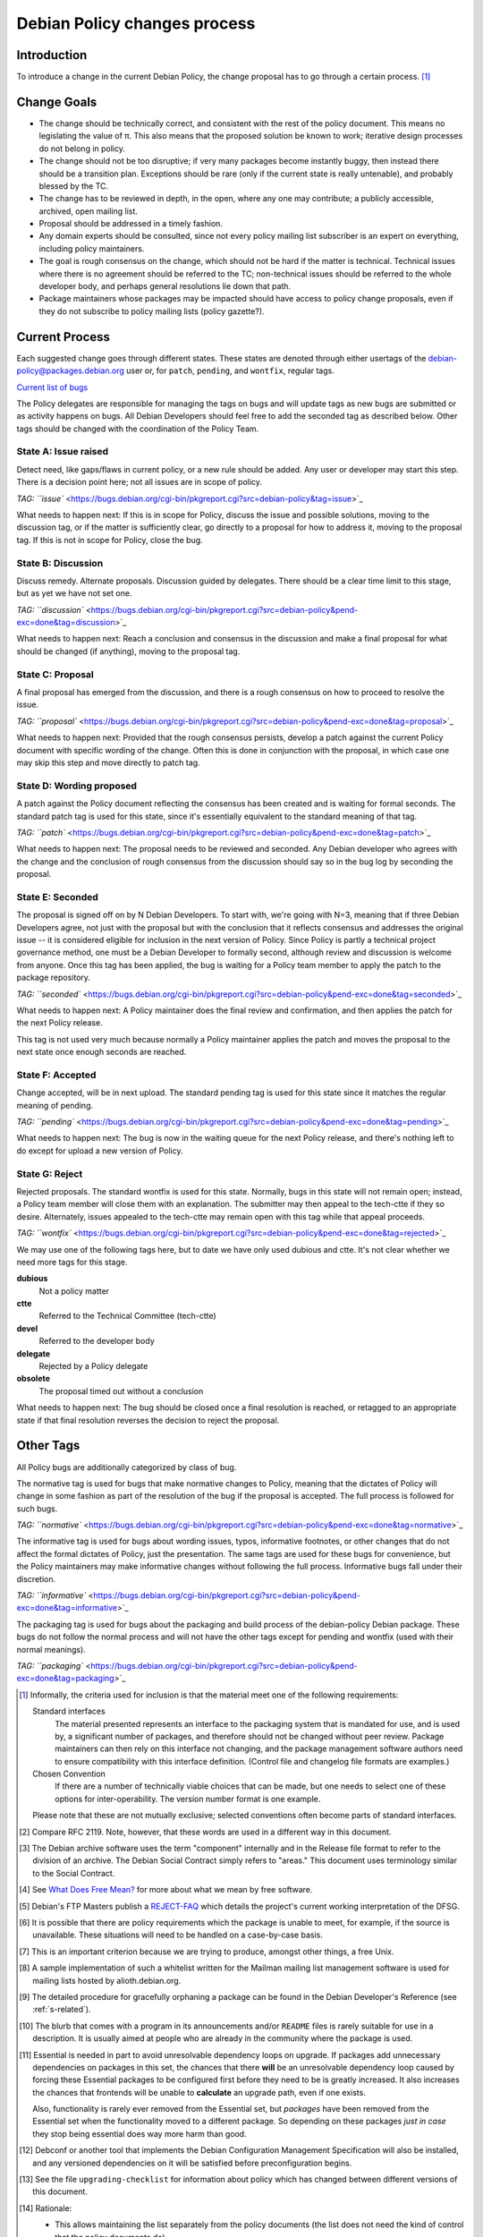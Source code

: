 Debian Policy changes process
=============================

.. _process-introduction:

Introduction
------------

To introduce a change in the current Debian Policy, the change proposal
has to go through a certain process.  [#]_

.. _process-change-goals:

Change Goals
------------

-  The change should be technically correct, and consistent with the
   rest of the policy document. This means no legislating the value of
   π. This also means that the proposed solution be known to work;
   iterative design processes do not belong in policy.

-  The change should not be too disruptive; if very many packages become
   instantly buggy, then instead there should be a transition plan.
   Exceptions should be rare (only if the current state is really
   untenable), and probably blessed by the TC.

-  The change has to be reviewed in depth, in the open, where any one
   may contribute; a publicly accessible, archived, open mailing list.

-  Proposal should be addressed in a timely fashion.

-  Any domain experts should be consulted, since not every policy
   mailing list subscriber is an expert on everything, including policy
   maintainers.

-  The goal is rough consensus on the change, which should not be hard
   if the matter is technical. Technical issues where there is no
   agreement should be referred to the TC; non-technical issues should
   be referred to the whole developer body, and perhaps general
   resolutions lie down that path.

-  Package maintainers whose packages may be impacted should have access
   to policy change proposals, even if they do not subscribe to policy
   mailing lists (policy gazette?).

.. _process-current:

Current Process
---------------

Each suggested change goes through different states. These states are
denoted through either usertags of the debian-policy@packages.debian.org
user or, for ``patch``, ``pending``, and ``wontfix``, regular tags.

`Current list of
bugs <https://bugs.debian.org/cgi-bin/pkgreport.cgi?src=debian-policy&pend-exc=done>`_

The Policy delegates are responsible for managing the tags on bugs and
will update tags as new bugs are submitted or as activity happens on
bugs. All Debian Developers should feel free to add the seconded tag as
described below. Other tags should be changed with the coordination of
the Policy Team.

.. _state-a-issue-raised:

State A: Issue raised
~~~~~~~~~~~~~~~~~~~~~

Detect need, like gaps/flaws in current policy, or a new rule should be
added. Any user or developer may start this step. There is a decision
point here; not all issues are in scope of policy.

`TAG:
``issue`` <https://bugs.debian.org/cgi-bin/pkgreport.cgi?src=debian-policy&tag=issue>`_

What needs to happen next: If this is in scope for Policy, discuss the
issue and possible solutions, moving to the discussion tag, or if the
matter is sufficiently clear, go directly to a proposal for how to
address it, moving to the proposal tag. If this is not in scope for
Policy, close the bug.

.. _state-b-discussion:

State B: Discussion
~~~~~~~~~~~~~~~~~~~

Discuss remedy. Alternate proposals. Discussion guided by delegates.
There should be a clear time limit to this stage, but as yet we have not
set one.

`TAG:
``discussion`` <https://bugs.debian.org/cgi-bin/pkgreport.cgi?src=debian-policy&pend-exc=done&tag=discussion>`_

What needs to happen next: Reach a conclusion and consensus in the
discussion and make a final proposal for what should be changed (if
anything), moving to the proposal tag.

.. _state-c-proposal:

State C: Proposal
~~~~~~~~~~~~~~~~~

A final proposal has emerged from the discussion, and there is a rough
consensus on how to proceed to resolve the issue.

`TAG:
``proposal`` <https://bugs.debian.org/cgi-bin/pkgreport.cgi?src=debian-policy&pend-exc=done&tag=proposal>`_

What needs to happen next: Provided that the rough consensus persists,
develop a patch against the current Policy document with specific
wording of the change. Often this is done in conjunction with the
proposal, in which case one may skip this step and move directly to
patch tag.

.. _state-d-wording-proposed:

State D: Wording proposed
~~~~~~~~~~~~~~~~~~~~~~~~~

A patch against the Policy document reflecting the consensus has been
created and is waiting for formal seconds. The standard patch tag is
used for this state, since it's essentially equivalent to the standard
meaning of that tag.

`TAG:
``patch`` <https://bugs.debian.org/cgi-bin/pkgreport.cgi?src=debian-policy&pend-exc=done&tag=patch>`_

What needs to happen next: The proposal needs to be reviewed and
seconded. Any Debian developer who agrees with the change and the
conclusion of rough consensus from the discussion should say so in the
bug log by seconding the proposal.

.. _state-e-seconded:

State E: Seconded
~~~~~~~~~~~~~~~~~

The proposal is signed off on by N Debian Developers. To start with,
we're going with N=3, meaning that if three Debian Developers agree, not
just with the proposal but with the conclusion that it reflects
consensus and addresses the original issue -- it is considered eligible
for inclusion in the next version of Policy. Since Policy is partly a
technical project governance method, one must be a Debian Developer to
formally second, although review and discussion is welcome from anyone.
Once this tag has been applied, the bug is waiting for a Policy team
member to apply the patch to the package repository.

`TAG:
``seconded`` <https://bugs.debian.org/cgi-bin/pkgreport.cgi?src=debian-policy&pend-exc=done&tag=seconded>`_

What needs to happen next: A Policy maintainer does the final review and
confirmation, and then applies the patch for the next Policy release.

This tag is not used very much because normally a Policy maintainer
applies the patch and moves the proposal to the next state once enough
seconds are reached.

.. _state-f-accepted:

State F: Accepted
~~~~~~~~~~~~~~~~~

Change accepted, will be in next upload. The standard pending tag is
used for this state since it matches the regular meaning of pending.

`TAG:
``pending`` <https://bugs.debian.org/cgi-bin/pkgreport.cgi?src=debian-policy&pend-exc=done&tag=pending>`_

What needs to happen next: The bug is now in the waiting queue for the
next Policy release, and there's nothing left to do except for upload a
new version of Policy.

.. _state-g-reject:

State G: Reject
~~~~~~~~~~~~~~~

Rejected proposals. The standard wontfix is used for this state.
Normally, bugs in this state will not remain open; instead, a Policy
team member will close them with an explanation. The submitter may then
appeal to the tech-ctte if they so desire. Alternately, issues appealed
to the tech-ctte may remain open with this tag while that appeal
proceeds.

`TAG:
``wontfix`` <https://bugs.debian.org/cgi-bin/pkgreport.cgi?src=debian-policy&pend-exc=done&tag=rejected>`_

We may use one of the following tags here, but to date we have only used
dubious and ctte. It's not clear whether we need more tags for this
stage.

**dubious**
    Not a policy matter

**ctte**
    Referred to the Technical Committee (tech-ctte)

**devel**
    Referred to the developer body

**delegate**
    Rejected by a Policy delegate

**obsolete**
    The proposal timed out without a conclusion

What needs to happen next: The bug should be closed once a final
resolution is reached, or retagged to an appropriate state if that final
resolution reverses the decision to reject the proposal.

.. _process-other-tags:

Other Tags
----------

All Policy bugs are additionally categorized by class of bug.

The normative tag is used for bugs that make normative changes to
Policy, meaning that the dictates of Policy will change in some fashion
as part of the resolution of the bug if the proposal is accepted. The
full process is followed for such bugs.

`TAG:
``normative`` <https://bugs.debian.org/cgi-bin/pkgreport.cgi?src=debian-policy&pend-exc=done&tag=normative>`_

The informative tag is used for bugs about wording issues, typos,
informative footnotes, or other changes that do not affect the formal
dictates of Policy, just the presentation. The same tags are used for
these bugs for convenience, but the Policy maintainers may make
informative changes without following the full process. Informative bugs
fall under their discretion.

`TAG:
``informative`` <https://bugs.debian.org/cgi-bin/pkgreport.cgi?src=debian-policy&pend-exc=done&tag=informative>`_

The packaging tag is used for bugs about the packaging and build process
of the debian-policy Debian package. These bugs do not follow the normal
process and will not have the other tags except for pending and wontfix
(used with their normal meanings).

`TAG:
``packaging`` <https://bugs.debian.org/cgi-bin/pkgreport.cgi?src=debian-policy&pend-exc=done&tag=packaging>`_

.. [#]
   Informally, the criteria used for inclusion is that the material meet
   one of the following requirements:

   Standard interfaces
       The material presented represents an interface to the packaging
       system that is mandated for use, and is used by, a significant
       number of packages, and therefore should not be changed without
       peer review. Package maintainers can then rely on this interface
       not changing, and the package management software authors need to
       ensure compatibility with this interface definition. (Control
       file and changelog file formats are examples.)

   Chosen Convention
       If there are a number of technically viable choices that can be
       made, but one needs to select one of these options for
       inter-operability. The version number format is one example.

   Please note that these are not mutually exclusive; selected
   conventions often become parts of standard interfaces.

.. [#]
   Compare RFC 2119. Note, however, that these words are used in a
   different way in this document.

.. [#]
   The Debian archive software uses the term "component" internally and
   in the Release file format to refer to the division of an archive.
   The Debian Social Contract simply refers to "areas." This document
   uses terminology similar to the Social Contract.

.. [#]
   See `What Does Free Mean? <https://www.debian.org/intro/free>`_ for
   more about what we mean by free software.

.. [#]
   Debian's FTP Masters publish a
   `REJECT-FAQ <https://ftp-master.debian.org/REJECT-FAQ.html>`_ which
   details the project's current working interpretation of the DFSG.

.. [#]
   It is possible that there are policy requirements which the package
   is unable to meet, for example, if the source is unavailable. These
   situations will need to be handled on a case-by-case basis.

.. [#]
   This is an important criterion because we are trying to produce,
   amongst other things, a free Unix.

.. [#]
   A sample implementation of such a whitelist written for the Mailman
   mailing list management software is used for mailing lists hosted by
   alioth.debian.org.

.. [#]
   The detailed procedure for gracefully orphaning a package can be
   found in the Debian Developer's Reference (see
   :ref:`s-related`).

.. [#]
   The blurb that comes with a program in its announcements and/or
   ``README`` files is rarely suitable for use in a description. It is
   usually aimed at people who are already in the community where the
   package is used.

.. [#]
   Essential is needed in part to avoid unresolvable dependency loops on
   upgrade. If packages add unnecessary dependencies on packages in this
   set, the chances that there **will** be an unresolvable dependency
   loop caused by forcing these Essential packages to be configured
   first before they need to be is greatly increased. It also increases
   the chances that frontends will be unable to **calculate** an upgrade
   path, even if one exists.

   Also, functionality is rarely ever removed from the Essential set,
   but *packages* have been removed from the Essential set when the
   functionality moved to a different package. So depending on these
   packages *just in case* they stop being essential does way more harm
   than good.

.. [#]
   Debconf or another tool that implements the Debian Configuration
   Management Specification will also be installed, and any versioned
   dependencies on it will be satisfied before preconfiguration begins.

.. [#]
   See the file ``upgrading-checklist`` for information about policy
   which has changed between different versions of this document.

.. [#]
   Rationale:

   -  This allows maintaining the list separately from the policy
      documents (the list does not need the kind of control that the
      policy documents do).

   -  Having a separate package allows one to install the
      build-essential packages on a machine, as well as allowing other
      packages such as tasks to require installation of the
      build-essential packages using the depends relation.

   -  The separate package allows bug reports against the list to be
      categorized separately from the policy management process in the
      BTS.

.. [#]
   The reason for this is that dependencies change, and you should list
   all those packages, and *only* those packages that *you* need
   directly. What others need is their business. For example, if you
   only link against ``libimlib``, you will need to build-depend on
   libimlib2-dev but not against any ``libjpeg*`` packages, even though
   ``libimlib2-dev`` currently depends on them: installation of
   libimlib2-dev will automatically ensure that all of its run-time
   dependencies are satisfied.

.. [#]
   Mistakes in changelogs are usually best rectified by making a new
   changelog entry rather than "rewriting history" by editing old
   changelog entries.

.. [#]
   Although there is nothing stopping an author who is also the Debian
   maintainer from using this changelog for all their changes, it will
   have to be renamed if the Debian and upstream maintainers become
   different people. In such a case, however, it might be better to
   maintain the package as a non-native package.

.. [#]
   To be precise, the string should match the following Perl regular
   expression:

   ::

       /closes:\s*(?:bug)?\#?\s?\d+(?:,\s*(?:bug)?\#?\s?\d+)*/i

   Then all of the bug numbers listed will be closed by the archive
   maintenance software (``dak``) using the version of the changelog
   entry.

.. [#]
   In the case of a sponsored upload, the uploader signs the files, but
   the changelog maintainer name and address are those of the person who
   prepared this release. If the preparer of the release is not one of
   the usual maintainers of the package (as listed in the
   :ref:```Maintainer`` <#s-f-Maintainer` or
   ```Uploaders`` <s-f-Uploaders>` control fields of the package),
   the first line of the changelog is conventionally used to explain why
   a non-maintainer is uploading the package. The Debian Developer's
   Reference (see :ref:`s-related`) documents the
   conventions used.

.. [#]   This is the same as the format generated by ``date
 -R``.

.. [#]
   The rationale is that there is some information conveyed by knowing
   the age of the file, for example, you could recognize that some
   documentation is very old by looking at the modification time, so it
   would be nice if the modification time of the upstream source would
   be preserved.

.. [#]
   This is not currently detected when building source packages, but
   only when extracting them.

   Hard links may be permitted at some point in the future, but would
   require a fair amount of work.

.. [#]
   Setgid directories are allowed.

.. [#]
   Another common way to do this is for ``build`` to depend on
   ``build-stamp`` and to do nothing else, and for the ``build-stamp``
   target to do the building and to ``touch build-stamp`` on completion.
   This is especially useful if the build routine creates a file or
   directory called ``build``; in such a case, ``build`` will need to be
   listed as a phony target (i.e., as a dependency of the ``.PHONY``
   target). See the documentation of ``make`` for more information on
   phony targets.

.. [#]
   This split allows binary-only builds to not install the dependencies
   required for the ``build-indep`` target and skip any
   resource-intensive build tasks that are only required when building
   architecture-independent binary packages.

.. [#]
   The ``fakeroot`` package often allows one to build a package
   correctly even without being root.

.. [#]
   Some packages support any delimiter, but whitespace is the easiest to
   parse inside a makefile and avoids ambiguity with flag values that
   contain commas.

.. [#]
   Packages built with ``make`` can often implement this by passing the
   ``-j``\ n option to ``make``.

.. [#]
   ``files.new`` is used as a temporary file by ``dpkg-gencontrol`` and
   ``dpkg-distaddfile`` - they write a new version of ``files`` here
   before renaming it, to avoid leaving a corrupted copy if an error
   occurs.

.. [#]
   For example, parts of the GNU build system work like this.

.. [#]
   Having multiple copies of the same code in Debian is inefficient,
   often creates either static linking or shared library conflicts, and,
   most importantly, increases the difficulty of handling security
   vulnerabilities in the duplicated code.

.. [#]
   ``dpkg``'s internal databases are in a similar format.

.. [#]
   The paragraphs are also sometimes referred to as stanzas.

.. [#]
   This folding method is similar to RFC 5322, allowing control files
   that contain only one paragraph and no multiline fields to be read by
   parsers written for RFC 5322.

.. [#]
   It is customary to leave a space after the package name if a version
   number is specified.

.. [#]
   In the past, people specified the full version number in the
   Standards-Version field, for example "2.3.0.0". Since minor
   patch-level changes don't introduce new policy, it was thought it
   would be better to relax policy and only require the first 3
   components to be specified, in this example "2.3.0". All four
   components may still be used if someone wishes to do so.

.. [#]
   Alphanumerics are ``A-Za-z0-9`` only.

.. [#]
   One common use of ``~`` is for upstream pre-releases. For example,
   ``1.0~beta1~svn1245`` sorts earlier than ``1.0~beta1``, which sorts
   earlier than ``1.0``.

.. [#]
   The author of this manual has heard of a package whose versions went
   ``1.1``, ``1.2``, ``1.3``, ``1``, ``2.1``, ``2.2``, ``2`` and so
   forth.

.. [#]
   Completely empty lines will not be rendered as blank lines. Instead,
   they will cause the parser to think you're starting a whole new
   record in the control file, and will therefore likely abort with an
   error.

.. [#]
   Example distribution names in the Debian archive used in ``.changes``
   files are:

   *unstable*
       This distribution value refers to the *developmental* part of the
       Debian distribution tree. Most new packages, new upstream
       versions of packages and bug fixes go into the *unstable*
       directory tree.

   *experimental*
       The packages with this distribution value are deemed by their
       maintainers to be high risk. Oftentimes they represent early beta
       or developmental packages from various sources that the
       maintainers want people to try, but are not ready to be a part of
       the other parts of the Debian distribution tree.

   Others are used for updating stable releases or for security uploads.
   More information is available in the Debian Developer's Reference,
   section "The Debian archive".

.. [#]
   The source formats currently supported by the Debian archive software
   are ``1.0``, ``3.0 (native)``, and ``3.0 (quilt)``.

.. [#]
   Other urgency values are supported with configuration changes in the
   archive software but are not used in Debian. The urgency affects how
   quickly a package will be considered for inclusion into the
   ``testing`` distribution and gives an indication of the importance of
   any fixes included in the upload. ``Emergency`` and ``critical`` are
   treated as synonymous.

.. [#]
   A space after each comma is conventional.

.. [#]
   That is, the parts which are not the ``.dsc``.

.. [#]
   This is so that if an error occurs, the user interrupts ``dpkg`` or
   some other unforeseen circumstance happens you don't leave the user
   with a badly-broken package when ``dpkg`` attempts to repeat the
   action.

.. [#]
   This can happen if the new version of the package no longer
   pre-depends on a package that had been partially upgraded.

.. [#]
   For example, suppose packages foo and bar are "Installed" with foo
   depending on bar. If an upgrade of bar were started and then aborted,
   and then an attempt to remove foo failed because its ``prerm`` script
   failed, foo's ``postinst abort-remove`` would be called with bar only
   "Half-Installed".

.. [#]
   This is often done by checking whether the command or facility the
   ``postrm`` intends to call is available before calling it. For
   example:

   ::

       if [ "$1" = pur.. [#] && [ -e /usr/share/debconf/confmodule ]; then
           . /usr/share/debconf/confmodule db_purge
       fi

   in ``postrm`` purges the ``debconf`` configuration for the package if
   debconf is installed.

.. [#]
   See :doc:`ap-flowcharts` for flowcharts illustrating
   the processes described here.

.. [#]
   Part of the problem is due to what is arguably a bug in ``dpkg``.

.. [#]
   Historical note: Truly ancient (pre-1997) versions of ``dpkg`` passed
   ``<unknown>`` (including the angle brackets) in this case. Even older
   ones did not pass a second argument at all, under any circumstance.
   Note that upgrades using such an old dpkg version are unlikely to
   work for other reasons, even if this old argument behavior is handled
   by your postinst script.

.. [#]
   The relations ``<`` and ``>`` were previously allowed, but they were
   confusingly defined to mean earlier/later or equal rather than
   strictly earlier/later. ``dpkg`` still supports them with a warning,
   but they are no longer allowed by Debian Policy.

.. [#]
   This approach makes dependency resolution easier. If two packages A
   and B are being upgraded, the installed package A depends on exactly
   the installed package B, and the new package A depends on exactly the
   new package B (a common situation when upgrading shared libraries and
   their corresponding development packages), satisfying the
   dependencies at every stage of the upgrade would be impossible. This
   relaxed restriction means that both new packages can be unpacked
   together and then configured in their dependency order.

.. [#]
   It is possible that a future release of ``dpkg`` may add the ability
   to specify a version number for each virtual package it provides.
   This feature is not yet present, however, and is expected to be used
   only infrequently.

.. [#]
   To see why ``Breaks`` is normally needed in addition to ``Replaces``,
   consider the case of a file in the package foo being taken over by
   the package foo-data. ``Replaces`` will allow foo-data to be
   installed and take over that file. However, without ``Breaks``,
   nothing requires foo to be upgraded to a newer version that knows it
   does not include that file and instead depends on foo-data. Nothing
   would prevent the new foo-data package from being installed and then
   removed, removing the file that it took over from foo. After that
   operation, the package manager would think the system was in a
   consistent state, but the foo package would be missing one of its
   files.

.. [#]
   Replaces is a one way relationship. You have to install the replacing
   package after the replaced package.

.. [#]
   ``Build-Depends`` in the source package is not adequate since it
   (rightfully) does not document the exact version used in the build.

.. [#]
   The archive software might reject packages that refer to non-existent
   sources.

.. [#]
   This is a convention of shared library versioning, but not a
   requirement. Some libraries use the ``SONAME`` as the full library
   file name instead and therefore do not need a symlink. Most, however,
   encode additional information about backwards-compatible revisions as
   a minor version number in the file name. The ``SONAME`` itself only
   changes when binaries linked with the earlier version of the shared
   library may no longer work, but the filename may change with each
   release of the library. See
   :ref:`s-sharedlibs-runtime` for more information.

.. [#]
   The package management system requires the library to be placed
   before the symbolic link pointing to it in the ``.deb`` file. This is
   so that when ``dpkg`` comes to install the symlink (overwriting the
   previous symlink pointing at an older version of the library), the
   new shared library is already in place. In the past, this was
   achieved by creating the library in the temporary packaging directory
   before creating the symlink. Unfortunately, this was not always
   effective, since the building of the tar file in the ``.deb``
   depended on the behavior of the underlying file system. Some file
   systems (such as reiserfs) reorder the files so that the order of
   creation is forgotten. Since version 1.7.0, ``dpkg`` reorders the
   files itself as necessary when building a package. Thus it is no
   longer important to concern oneself with the order of file creation.

.. [#]
   These are currently ``/usr/local/lib`` plus directories under
   ``/lib`` and ``/usr/lib`` matching the multiarch triplet for the
   system architecture.

.. [#]
   For example, a ``package-name-config`` script or pkg-config
   configuration files.

.. [#]
   This wording allows the development files to be split into several
   packages, such as a separate architecture-independent
   libraryname-headers, provided that the development package depends on
   all the required additional packages.

.. [#]
   Previously, ``${Source-Version}`` was used, but its name was
   confusing and it has been deprecated since dpkg 1.13.19.

.. [#]
   A ``shlibs`` file represents an SONAME as a library name and version
   number, such as ``libfoo VERSION``, instead of recording the actual SONAME. If the
   SONAME doesn't match one of the two expected formats
   (``libfoo-VERSION.so`` or ``libfoo.so.VERSION``), it cannot be
   represented.

.. [#]
   ``dpkg-shlibdeps`` will use a program like ``objdump`` or ``readelf``
   to find the libraries and the symbols in those libraries directly
   needed by the binaries or shared libraries in the package.

.. [#]
   The easiest way to call ``dpkg-shlibdeps`` correctly is to use a
   package helper framework such as debhelper. If you are using
   debhelper, the ``dh_shlibdeps`` program will do this work for you. It
   will also correctly handle multi-binary packages.

.. [#]
   ``dh_shlibdeps`` from the ``debhelper`` suite will automatically add
   this option if it knows it is processing a udeb.

.. [#]
   Again, ``dh_shlibdeps`` and ``dh_gencontrol`` will handle everything
   except the addition of the variable to the control file for you if
   you're using debhelper, including generating separate ``substvars``
   files for each binary package and calling ``dpkg-gencontrol`` with
   the appropriate flags.

.. [#]
   A good example of where this helps is the following. We could update
   ``libimlib`` with a new version that supports a new revision of a
   graphics format called dgf (but retaining the same major version
   number) and depends on a new library package libdgf4 instead of the
   older libdgf3. If we used ``ldd`` to add dependencies for every
   library directly or indirectly linked with a binary, every package
   that uses ``libimlib`` would need to be recompiled so it would also
   depend on libdgf4 in order to retire the older libdgf3 package. Since
   dependencies are only added based on ELF ``NEEDED`` attribute,
   packages using ``libimlib`` can rely on ``libimlib`` itself having
   the dependency on an appropriate version of ``libdgf`` and do not
   need rebuilding.

.. [#]
   An example of an "unreasonable" program is one that uses library
   interfaces that are documented as internal and unsupported. If the
   only programs or libraries affected by a change are "unreasonable"
   ones, other techniques, such as declaring ``Breaks`` relationships
   with affected packages or treating their usage of the library as bugs
   in those packages, may be appropriate instead of changing the SONAME.
   However, the default approach is to change the SONAME for any change
   to the ABI that could break a program.

.. [#]
   An example may clarify. Suppose the source package ``foo`` generates
   two binary packages, ``libfoo2`` and ``foo-runtime``. When building
   the binary packages, the contents of the packages are staged in the
   directories ``debian/libfoo2`` and ``debian/foo-runtime``
   respectively. (``debian/tmp`` could be used instead of one of these.)
   Since ``libfoo2`` provides the ``libfoo`` shared library, it will
   contain a ``symbols`` file, which will be installed in
   ``debian/libfoo2/DEBIAN/symbols``, eventually to be included as a
   control file in that package. When ``dpkg-shlibdeps`` is run on the
   executable ``debian/foo-runtime/usr/bin/foo-prog``, it will examine
   the ``debian/libfoo2/DEBIAN/symbols`` file to determine whether
   ``foo-prog``'s library dependencies are satisfied by any of the
   libraries provided by ``libfoo2``. Since those binaries were linked
   against the just-built shared library as part of the build process,
   the ``symbols`` file for the newly-built ``libfoo2`` must take
   precedence over a ``symbols`` file for any other ``libfoo2`` package
   already installed on the system.

.. [#]
   This can be determined by using the command

   ::

       readelf -d /usr/lib/libz.so.1.2.3.4 | grep SONAME

.. [#]
   An example of where this may be needed is with a library that
   implements the libGL interface. All GL implementations provide the
   same set of base interfaces, and then may provide some additional
   interfaces only used by programs that require that specific GL
   implementation. So, for example, libgl1-mesa-glx may use the
   following ``symbols`` file:

   ::

       libGL.so.1 libgl1 | libgl1-mesa-glx #MINVER#
        publicGlSymbol@Base 6.3-1 [...] implementationSpecificSymbol@Base 6.5.2-7 1
        [...]

   Binaries or shared libraries using only ``publicGlSymbol`` would
   depend only on ``libgl1`` (which may be provided by multiple
   packages), but ones using ``implementationSpecificSymbol`` would get
   a dependency on ``libgl1-mesa-glx (>= 6.5.2-7)``

.. [#]
   This field should normally not be necessary, since if the behavior of
   any symbol has changed, the corresponding symbol minimal-version
   should have been increased. But including it makes the ``symbols``
   system more robust by tightening the dependency in cases where the
   package using the shared library specifically requires at least a
   particular version of the shared library development package for some
   reason.

.. [#]
   If you are using ``debhelper``, ``dh_makeshlibs`` will take care of
   calling either ``dpkg-gensymbols`` or generating a ``shlibs`` file as
   appropriate.

.. [#]
   This is what ``dh_makeshlibs`` in the debhelper suite does. If your
   package also has a udeb that provides a shared library,
   ``dh_makeshlibs`` can automatically generate the ``udeb:`` lines if
   you specify the name of the udeb with the ``--add-udeb`` option.

.. [#]
   This is necessary in order to reserve the directories for use in
   cross-installation of library packages from other architectures, as
   part of ``multiarch``.

.. [#]
   This is necessary for architecture-dependent headers file to coexist
   in a ``multiarch`` setup.

.. [#]
   This directory is used as mount point to mount virtual filesystems to
   get access to kernel information.

.. [#]
   These directories are used to store translators and as a set of
   standard names for mount points, respectively.

.. [#]
   ``/lib/lsb/init-functions``, which assists in writing LSB-compliant
   init scripts, may fail if ``set          -e`` is in effect and echoing status messages to the
   console fails, for example.

.. [#]
   Creating, modifying or removing a file in ``/usr/lib/mime/packages/``
   using maintainer scripts will not activate the trigger. In that case,
   it can be done by calling ``dpkg-trigger --no-await /usr/lib/mime/packages`` from the maintainer
   script after creating, modifying, or removing the file.

.. [#]
   If you are using GCC, ``-fPIC`` produces code with relocatable
   position independent code, which is required for most architectures
   to create a shared library, with i386 and perhaps some others where
   non position independent code is permitted in a shared library.

   Position independent code may have a performance penalty, especially
   on ``i386``. However, in most cases the speed penalty must be
   measured against the memory wasted on the few architectures where non
   position independent code is even possible.

.. [#]
   Some of the reasons why this might be required is if the library
   contains hand crafted assembly code that is not relocatable, the
   speed penalty is excessive for compute intensive libs, and similar
   reasons.

.. [#]
   Some of the reasons for linking static libraries with the ``-fPIC``
   flag are if, for example, one needs a Perl API for a library that is
   under rapid development, and has an unstable API, so shared libraries
   are pointless at this phase of the library's development. In that
   case, since Perl needs a library with relocatable code, it may make
   sense to create a static library with relocatable code. Another
   reason cited is if you are distilling various libraries into a common
   shared library, like ``mklibs`` does in the Debian installer project.

.. [#]
   You might also want to use the options ``--remove-section=.comment``
   and ``--remove-section=.note`` on both shared libraries and
   executables, and ``--strip-debug`` on static libraries.

.. [#]
   A common example are the so-called "plug-ins", internal shared
   objects that are dynamically loaded by programs using dlopen3.

.. [#]
   These files store, among other things, all libraries on which that
   shared library depends. Unfortunately, if the ``.la`` file is present
   and contains that dependency information, using ``libtool`` when
   linking against that library will cause the resulting program or
   library to be linked against those dependencies as well, even if this
   is unnecessary. This can create unneeded dependencies on shared
   library packages that would otherwise be hidden behind the library
   ABI, and can make library transitions to new SONAMEs unnecessarily
   complicated and difficult to manage.

.. [#]
   Single UNIX Specification, version 3, which is also IEEE 1003.1-2004
   (POSIX), and is available on the World Wide Web from `The Open
   Group <http://www.unix.org/version3/online.html>`_ after free
   registration.

.. [#]
   These features are in widespread use in the Linux community and are
   implemented in all of bash, dash, and ksh, the most common shells
   users may wish to use as ``/bin/sh``.

.. [#]
   This is necessary to allow top-level directories to be symlinks. If
   linking ``/var/run`` to ``/run`` were done with the relative symbolic
   link ``../run``, but ``/var`` were a symbolic link to ``/srv/disk1``,
   the symbolic link would point to ``/srv/run`` rather than the
   intended target.

.. [#]
   It's better to use ``mkfifo`` rather than ``mknod`` to create named
   pipes to avoid false positives from automated checks for packages
   incorrectly creating device files.

.. [#]
   The ``dpkg-maintscript-helper`` tool, available from the dpkg
   package, can help for this task.

.. [#]
   Rationale: There are two problems with hard links. The first is that
   some editors break the link while editing one of the files, so that
   the two files may unwittingly become unlinked and different. The
   second is that ``dpkg`` might break the hard link while upgrading
   ``conffile``\ s.

.. [#]
   The traditional approach to log files has been to set up *ad hoc* log
   rotation schemes using simple shell scripts and cron. While this
   approach is highly customizable, it requires quite a lot of sysadmin
   work. Even though the original Debian system helped a little by
   automatically installing a system which can be used as a template,
   this was deemed not enough.

   The use of ``logrotate``, a program developed by Red Hat, is better,
   as it centralizes log management. It has both a configuration file
   (``/etc/logrotate.conf``) and a directory where packages can drop
   their individual log rotation configurations (``/etc/logrotate.d``).

.. [#]
   When a package is upgraded, and the owner or permissions of a file
   included in the package has changed, dpkg arranges for the ownership
   and permissions to be correctly set upon installation. However, this
   does not extend to directories; the permissions and ownership of
   directories already on the system does not change on install or
   upgrade of packages. This makes sense, since otherwise common
   directories like ``/usr`` would always be in flux. To correctly
   change permissions of a directory the package owns, explicit action
   is required, usually in the ``postinst`` script. Care must be taken
   to handle downgrades as well, in that case.

.. [#]
   Ordinary files installed by ``dpkg`` (as opposed to ``conffile``\ s
   and other similar objects) normally have their permissions reset to
   the distributed permissions when the package is reinstalled. However,
   the use of ``dpkg-statoverride`` overrides this default behavior.

.. [#]
   Internally, the package system normalizes the GNU triplets and the
   Debian arches into Debian arch triplets (which are kind of inverted
   GNU triplets), with the first component of the triplet representing
   the libc and ABI in use, and then does matching against those
   triplets. However, such triplets are an internal implementation
   detail that should not be used by packages directly. The libc and ABI
   portion is handled internally by the package system based on the os
   and cpu.

.. [#]
   The Debian base system already provides an editor and a pager
   program.

.. [#]
   If it is not possible to establish both locks, the system shouldn't
   wait for the second lock to be established, but remove the first
   lock, wait a (random) time, and start over locking again.

.. [#]
   There are two traditional permission schemes for mail spools: mode
   600 with all mail delivery done by processes running as the
   destination user, or mode 660 and owned by group mail with mail
   delivery done by a process running as a system user in group mail.
   Historically, Debian required mode 660 mail spools to enable the
   latter model, but that model has become increasingly uncommon and the
   principle of least privilege indicates that mail systems that use the
   first model should use permissions of 600. If delivery to programs is
   permitted, it's easier to keep the mail system secure if the delivery
   agent runs as the destination user. Debian Policy therefore permits
   either scheme.

.. [#]
   This implements current practice, and provides an actual policy for
   usage of the ``xserver`` virtual package which appears in the virtual
   packages list. In a nutshell, X servers that interface directly with
   the display and input hardware or via another subsystem (e.g., GGI)
   should provide ``xserver``. Things like ``Xvfb``, ``Xnest``, and
   ``Xprt`` should not.

.. [#]
   "New terminal window" does not necessarily mean a new top-level X
   window directly parented by the window manager; it could, if the
   terminal emulator application were so coded, be a new "view" in a
   multiple-document interface (MDI).

.. [#]
   For the purposes of Debian Policy, a "font for the X Window System"
   is one which is accessed via X protocol requests. Fonts for the Linux
   console, for PostScript renderer, or any other purpose, do not fit
   this definition. Any tool which makes such fonts available to the X
   Window System, however, must abide by this font policy.

.. [#]
   This is because the X server may retrieve fonts from the local file
   system or over the network from an X font server; the Debian package
   system is empowered to deal only with the local file system.

.. [#]
   Note that this mechanism is not the same as using app-defaults;
   app-defaults are tied to the client binary on the local file system,
   whereas X resources are stored in the X server and affect all
   connecting clients.

.. [#]
   It is not very hard to write a man page. See the
   `Man-Page-HOWTO <http://www.schweikhardt.net/man_page_howto.html>`_,
   man7, the examples created by ``dh_make``, the helper program
   ``help2man``, or the directory ``/usr/share/doc/man-db/examples``.

.. [#]
   Supporting this in ``man`` often requires unreasonable processing
   time to find a manual page or to report that none exists, and moves
   knowledge into man's database that would be better left in the file
   system. This support is therefore deprecated and will cease to be
   present in the future.

.. [#]
   ``man`` will automatically detect whether UTF-8 is in use. In future,
   all manual pages will be required to use UTF-8.

.. [#]
   At the time of writing, Chinese and Portuguese are the main languages
   with such differences, so ``pt_BR``, ``zh_CN``, and ``zh_TW`` are all
   allowed.

.. [#]
   Normally, info documents are generated from Texinfo source. To
   include this information in the generated info document, if it is
   absent, add commands like:

   ::

       @dircategory Individual utilities
       @direntry
       * example: (example).  An example info directory entry.
       @end direntry

   to the Texinfo source of the document and ensure that the info
   documents are rebuilt from source during the package build.

.. [#]
   The system administrator should be able to delete files in
   ``/usr/share/doc/`` without causing any programs to break.

.. [#]
   Please note that this does not override the section on changelog
   files below, so the file
   ``/usr/share/doc/package/changelog.Debian.gz`` must refer to the
   changelog for the current version of package in question. In
   practice, this means that the sources of the target and the
   destination of the symlink must be the same (same source package and
   version).

.. [#]
   Rationale: The important thing here is that HTML documentation should
   be available from *some* binary package.

.. [#]
   In particular, ``/usr/share/common-licenses/Apache-2.0``,
   ``/usr/share/common-licenses/Artistic``,
   ``/usr/share/common-licenses/GPL-1``,
   ``/usr/share/common-licenses/GPL-2``,
   ``/usr/share/common-licenses/GPL-3``,
   ``/usr/share/common-licenses/LGPL-2``,
   ``/usr/share/common-licenses/LGPL-2.1``,
   ``/usr/share/common-licenses/LGPL-3``,
   ``/usr/share/common-licenses/GFDL-1.2``,
   ``/usr/share/common-licenses/GFDL-1.3``,
   ``/usr/share/common-licenses/MPL-1.1``, and
   ``/usr/share/common-licenses/MPL-2.0`` respectively. The University
   of California BSD license is also included in base-files as
   ``/usr/share/common-licenses/BSD``, but given the brevity of this
   license, its specificity to code whose copyright is held by the
   Regents of the University of California, and the frequency of minor
   wording changes, its text should be included in the copyright file
   rather than referencing this file.

.. [#]
   Rationale: People should not have to look in places for upstream
   changelogs merely because they are given different names or are
   distributed in HTML format.

.. [#]
   ``dpkg`` is targeted primarily at Debian, but may work on or be
   ported to other systems.

.. [#]
   This is so that the control file which is produced has the right
   permissions

.. [#]
   This is not currently detected when building source packages, but
   only when extracting them.

.. [#]
   Hard links may be permitted at some point in the future, but would
   require a fair amount of work.

.. [#]
   Setgid directories are allowed.

.. [#]
   Renaming a file is not treated specially - it is seen as the removal
   of the old file (which generates a warning, but is otherwise
   ignored), and the creation of the new one.

.. [#]
   These flowcharts were originally created by Margarita Manterola for
   the Debian Women project wiki.

.. [#]
   This process was originally developed by Margarita Manterola, Clint
   Adams, Russ Allbery and Manoj Srivastava.

